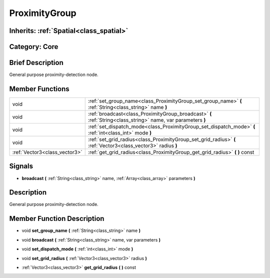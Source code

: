 .. _class_ProximityGroup:

ProximityGroup
==============

Inherits: :ref:`Spatial<class_spatial>`
---------------------------------------

Category: Core
--------------

Brief Description
-----------------

General purpose proximity-detection node.

Member Functions
----------------

+--------------------------------+-----------------------------------------------------------------------------------------------------------------+
| void                           | :ref:`set_group_name<class_ProximityGroup_set_group_name>`  **(** :ref:`String<class_string>` name  **)**       |
+--------------------------------+-----------------------------------------------------------------------------------------------------------------+
| void                           | :ref:`broadcast<class_ProximityGroup_broadcast>`  **(** :ref:`String<class_string>` name, var parameters  **)** |
+--------------------------------+-----------------------------------------------------------------------------------------------------------------+
| void                           | :ref:`set_dispatch_mode<class_ProximityGroup_set_dispatch_mode>`  **(** :ref:`int<class_int>` mode  **)**       |
+--------------------------------+-----------------------------------------------------------------------------------------------------------------+
| void                           | :ref:`set_grid_radius<class_ProximityGroup_set_grid_radius>`  **(** :ref:`Vector3<class_vector3>` radius  **)** |
+--------------------------------+-----------------------------------------------------------------------------------------------------------------+
| :ref:`Vector3<class_vector3>`  | :ref:`get_grid_radius<class_ProximityGroup_get_grid_radius>`  **(** **)** const                                 |
+--------------------------------+-----------------------------------------------------------------------------------------------------------------+

Signals
-------

-  **broadcast**  **(** :ref:`String<class_string>` name, :ref:`Array<class_array>` parameters  **)**

Description
-----------

General purpose proximity-detection node.

Member Function Description
---------------------------

.. _class_ProximityGroup_set_group_name:

- void  **set_group_name**  **(** :ref:`String<class_string>` name  **)**

.. _class_ProximityGroup_broadcast:

- void  **broadcast**  **(** :ref:`String<class_string>` name, var parameters  **)**

.. _class_ProximityGroup_set_dispatch_mode:

- void  **set_dispatch_mode**  **(** :ref:`int<class_int>` mode  **)**

.. _class_ProximityGroup_set_grid_radius:

- void  **set_grid_radius**  **(** :ref:`Vector3<class_vector3>` radius  **)**

.. _class_ProximityGroup_get_grid_radius:

- :ref:`Vector3<class_vector3>`  **get_grid_radius**  **(** **)** const


